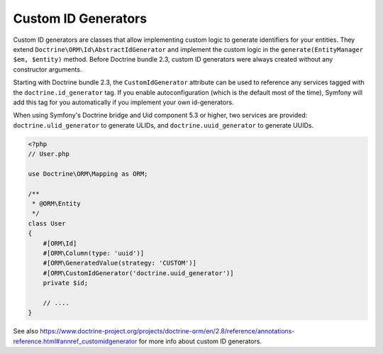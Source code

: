 Custom ID Generators
====================

Custom ID generators are classes that allow implementing custom logic to generate
identifiers for your entities. They extend ``Doctrine\ORM\Id\AbstractIdGenerator``
and implement the custom logic in the ``generate(EntityManager $em, $entity)``
method. Before Doctrine bundle 2.3, custom ID generators were always created
without any constructor arguments.

Starting with Doctrine bundle 2.3, the ``CustomIdGenerator`` attribute can be
used to reference any services tagged with the ``doctrine.id_generator`` tag.
If you enable autoconfiguration (which is the default most of the time), Symfony
will add this tag for you automatically if you implement your own id-generators.

When using Symfony's Doctrine bridge and Uid component 5.3 or higher, two services
are provided: ``doctrine.ulid_generator`` to generate ULIDs, and
``doctrine.uuid_generator`` to generate UUIDs.

.. code-block:: php

    <?php
    // User.php

    use Doctrine\ORM\Mapping as ORM;

    /**
     * @ORM\Entity
     */
    class User
    {
        #[ORM\Id]
        #[ORM\Column(type: 'uuid')]
        #[ORM\GeneratedValue(strategy: 'CUSTOM')]
        #[ORM\CustomIdGenerator('doctrine.uuid_generator')]
        private $id;

        // ....
    }

See also
https://www.doctrine-project.org/projects/doctrine-orm/en/2.8/reference/annotations-reference.html#annref_customidgenerator
for more info about custom ID generators.
